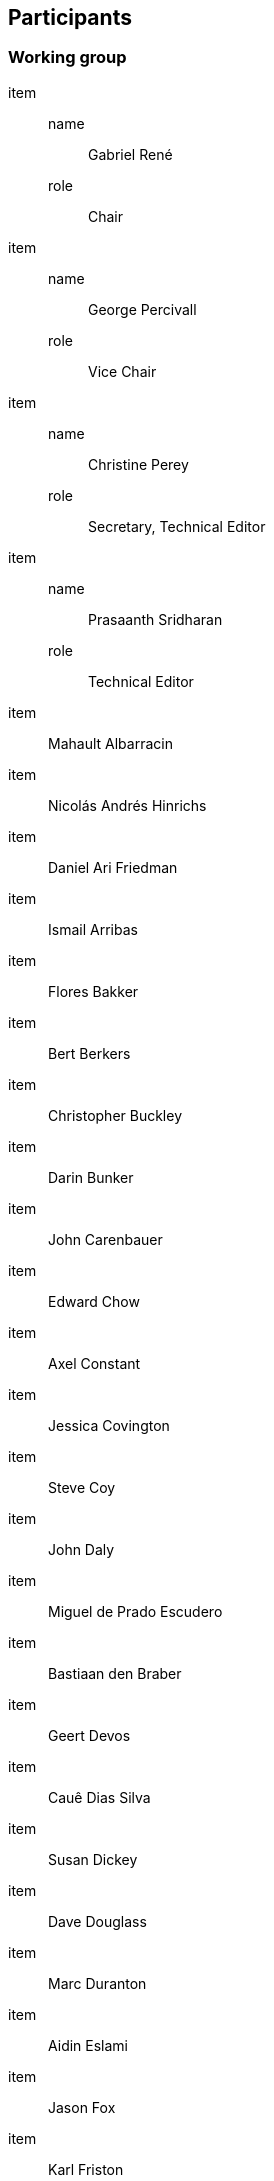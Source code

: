 
== Participants

// rwp 20230607 #688 indicates there is a duplication of "Working Group"
// somewhere on this page; if it is not coming through here, then it must be
// in the metanorma IEEE template;  i will check the generated files and go
// from there.

=== Working group

item::
name::: Gabriel René
role::: Chair
item::
name::: George Percivall
role::: Vice Chair
item::
name::: Christine Perey
role::: Secretary, Technical Editor
item::
name::: Prasaanth Sridharan
role::: Technical Editor

item:: Mahault Albarracin
item:: Nicolás Andrés Hinrichs
item:: Daniel Ari Friedman
item:: Ismail Arribas
item:: Flores Bakker
item:: Bert Berkers
item:: Christopher Buckley
item:: Darin Bunker
item:: John Carenbauer
item:: Edward Chow
item:: Axel Constant
item:: Jessica Covington
item:: Steve Coy
item:: John Daly
item:: Miguel de Prado Escudero
item:: Bastiaan den Braber
item:: Geert Devos
item:: Cauê Dias Silva
item:: Susan Dickey
item:: Dave Douglass
item:: Marc Duranton
item:: Aidin Eslami
item:: Jason Fox
item:: Karl Friston
item:: Stefan Fritsch
item:: Kaiser Fung
item:: Linda Goetze
item:: Jay Graver
item:: Dennis Hahn
item:: James Hendrickson
item:: Brian Hicks
item:: Tony Hodgson
item:: Denise Holt
item:: Jacqueline Hynes
item:: Paul Jones
item:: Mo Kalby
item:: Alex Kiefer
item:: Susie Kim
item:: Sebastian King
item:: John Kittleson
item:: Greg Kluthe
item:: Andrew Knight
item:: Martin Laskowski
item:: Brandon Lucht
item:: Forrist Lytehaause
item:: Quinn Madson
item:: Guido Magliano
item:: Sarah Grace Manski
item:: Dan Mapes
item:: Joshua Martinez
item:: Panayotis Mavromatis
item:: Michael McCool
item:: Don Moody
item:: Alessandro Muzzi
item:: Gyu Myoung Lee
item:: Sanjeev Namjoshi
item:: Greg Nutt
item:: Aza O'Leary
item:: Chris O'Neill
item:: Capm Petersen
item:: Richard Petty
item:: Reese Plews
item:: Maxwell Ramstead
item:: Dan Richardson
item:: Nora Rusin
item:: Lior Saar
item:: Kasra Sabery
item:: Shoichi Sakane
item:: Mikel Salazar
item:: Tim Sandgren
item:: Philippe Sayegh
item:: Benjamin Schlup
item:: Johan Schotte
item:: David Scott Carroll
item:: Bill Seely
item:: Jon Seneger
item:: Dyci Sfregola
item:: Kirpal Singh Khalsa
item:: Dmitri Smirnov
item:: Steve Smyth
item:: Cédric Sounard
item:: Joel Spielberger
item:: Toby St. Clere Smithe
item:: Debi Stack
item:: Sara Summers
item:: Steven Swanson
item:: Hari Thiruvengada
item:: Alexander Tschantz
item:: Venkatesh Venkataramanujam
item:: Tim Verbelen
item:: Jan-Erik Vinje
item:: Michael Wadden
item:: Mike Warner
item:: Grant Wood
item:: Ryan Zaki
item:: Gontran Zepeda



=== Balloting group

item:: Hana Abdulla
item:: Boon Chong Ang
item:: Amir Reza Asadi
item:: Riccardo Brama
item:: David Carroll
item:: Bastiaan den Braber
item:: Susan Dickey
item:: Marc Duranton
item:: Karl Friston
item:: Madhukar Gaganam
item:: Marco Hernandez
item:: Werner Hoelzl
item:: Denise Holt
item:: Jacqueline Hynes
item:: Piotr Karocki
item:: Siri Jodha Khalsa
item:: Alex Kiefer
item:: Greg Kluthe
item:: T. Leopold
item:: Yuzhuo Li
item:: Daozhuang Lin
item:: Xin Ma
item:: Sarah Grace Manski
item:: Dan Mapes
item:: LaMont McAliley
item:: Arumugam Paventhan
item:: Capm Petersen
item:: Reese Plews
item:: R. K. Rannow
item:: Philippe Sayegh
item:: Benjamin Schlup
item:: Reinhard Schrage
item:: Jhony Sembiring
item:: Toby St. Clere Smithe
item:: Alexander Tschantz
item:: Michael Wadden
item:: Lisa Ward
item:: Grant Wood

=== Standards board

item::
name::: Lei Wang
role::: Chair
item::
name::: Jon Walter Rosdahl
role::: Vice Chair
item::
name::: David J. Law
role::: Past Chair
item::
name::: Alpesh Shah
role::: Secretary

item:: Edward Au
item:: Ted Burse
item:: Xiaofeng (Alfred) Chen
item:: Doug Edwards
item:: Nehad El-Sherif
item:: J. Travis Griffith
item:: Deborah R. Hagar
item:: Guido R. Hiertz
item:: Ronald W. Hotchkiss
item:: Tyler L. Jaynes
item:: Thomas Koshy
item:: Howard Li
item:: Xiaohui Liu
item:: Kevin W. Lu
item:: Hiroshi Mano
item:: Daleep C. Mohla
item:: Annette D. Reilly
item:: Robby Robson
item:: Daniel Sabin
item:: F. Keith Waters
item:: Sha Wei
item:: Luyang (Eric) Zhang
